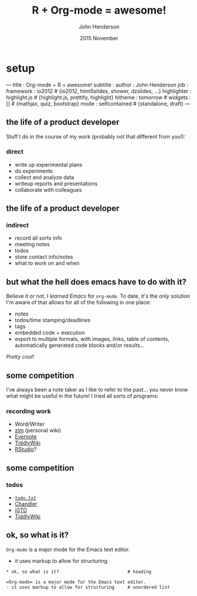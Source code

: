 #+title: R + Org-mode = awesome!
#+date: 2015 November
#+author: John Henderson
#+email: jw.hendy@gmail.com



* setup
  :PROPERTIES:
  :export_file_name: pres_slidify/tcrug_org-mode_slidify.Rmd
  :export_options: toc:nil H:3
  :END:

#+NAME: run-slidify
#+begin_src R :session r :exports none :results silent
slidify("tcrug_org-mode_slidify.Rmd")
#+END_SRC

#+begin_src R :session r :exports none :results silent :eval no

library(slidify)
author("pres_slidify", open_rmd = FALSE, use_git = FALSE)
library(png)
library(grid)

#+end_src

#+BEGIN_MD
---
title       : Org-mode + R = awesome!
subtitle    : 
author      : John Henderson
job         : 
framework   : io2012        # {io2012, html5slides, shower, dzslides, ...}
highlighter : highlight.js  # {highlight.js, prettify, highlight}
hitheme     : tomorrow      # 
widgets     : []            # {mathjax, quiz, bootstrap}
mode        : selfcontained # {standalone, draft}
---
#+END_MD

** 

#+attr_ravel: echo=F
#+begin_src R :session r :exports results :results output  
img <- readPNG("../img/org-mode.png")
grid.raster(img)
#+end_src

#+RESULTS:

#+md: ---

** the life of a product developer

 Stuff I do in the course of my work (probably not that different from you!):

*** direct
 - write up experimental plans
 - do experiments
 - collect and analyze data
 - writeup reports and presentations
 - collaborate with colleagues

#+md: ---

** the life of a product developer
*** indirect

 - record all sorts info
 - meeting notes
 - todos
 - store contact info/notes
 - what to work on and when


#+md: ---

** but what the hell does emacs have to do with it?

 Believe it or not, I /learned Emacs/ for =org-mode=. To date, it's the /only/ solution I'm
 aware of that allows for all of the following in one place:
 - notes
 - todos/time stamping/deadlines
 - tags
 - embedded code + execution
 - export to multiple formats, with images, links, table of contents, automatically
   generated code blocks and/or results...

 /Pretty cool!/


#+md: ---

** some competition
 I've always been a note taker as I like to refer to the past... you never know what
 might be useful in the future! I tried all sorts of programs:

*** recording work

   - Word/Writer
   - [[http://zim-wiki.org/][zim]] (personal wiki)
   - [[https://evernote.com/][Evernote]]
   - [[http://tiddlywiki.com/][TiddlyWiki]]
   - [[https://www.rstudio.com/][RStudio]]?

#+md: ---

** some competition
*** todos
 - [[http://todotxt.com/][=todo.txt=]]
 - [[https://en.wikipedia.org/wiki/Chandler_(software)][Chandler]]
 - [[https://itunes.apple.com/us/app/igtd/id488595283?mt=8][iGTD]]
 - [[http://tiddlywiki.com/][TiddlyWiki]]

#+md: ---

** ok, so what is it?

 =Org-mode= is a major mode for the Emacs text editor.
 - it uses markup to allow for structuring

#+begin_example
,* ok, so what is it?                          # heading

=Org-mode= is a major mode for the Emacs text editor.
- it uses markup to allow for structuring     # unordered list

#+end_example
